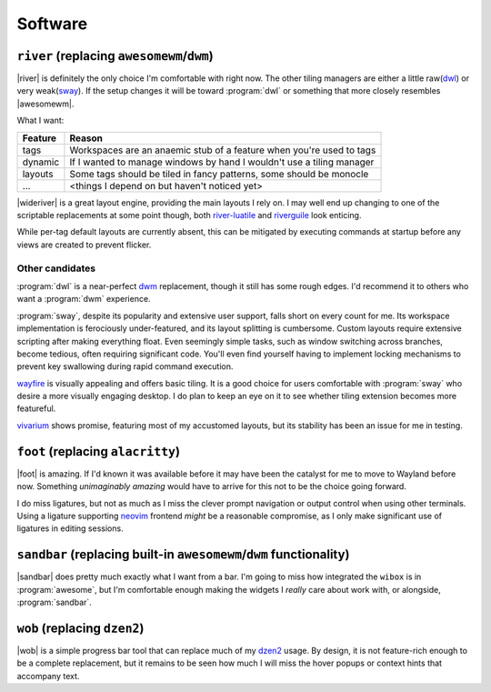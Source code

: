 Software
========

``river`` (replacing ``awesomewm``/``dwm``)
-------------------------------------------

|river| is definitely the only choice I'm comfortable with right now.  The other
tiling managers are either a little raw(dwl_) or very weak(sway_).  If the setup
changes it will be toward :program:`dwl` or something that more closely
resembles |awesomewm|.

What I want:

=======  =====================================================================
Feature  Reason
=======  =====================================================================
tags     Workspaces are an anaemic stub of a feature when you're used to tags
dynamic  If I wanted to manage windows by hand I wouldn't use a tiling manager
layouts  Some tags should be tiled in fancy patterns, some should be monocle
…        <things I depend on but haven't noticed yet>
=======  =====================================================================

|wideriver| is a great layout engine, providing the main layouts I rely on.
I may well end up changing to one of the scriptable replacements at some point
though, both river-luatile_ and riverguile_ look enticing.

While per-tag default layouts are currently absent, this can be mitigated by
executing commands at startup before any views are created to prevent flicker.

Other candidates
''''''''''''''''

:program:`dwl` is a near-perfect dwm_ replacement, though it still has some
rough edges.  I'd recommend it to others who want a :program:`dwm` experience.

:program:`sway`, despite its popularity and extensive user support, falls short
on every count for me.  Its workspace implementation is ferociously
under-featured, and its layout splitting is cumbersome.  Custom layouts require
extensive scripting after making everything float.  Even seemingly simple tasks,
such as window switching across branches, become tedious, often requiring
significant code.  You'll even find yourself having to implement locking
mechanisms to prevent key swallowing during rapid command execution.

wayfire_ is visually appealing and offers basic tiling.  It is a good choice for
users comfortable with :program:`sway` who desire a more visually engaging
desktop. I do plan to keep an eye on it to see whether tiling extension becomes
more featureful.

vivarium_ shows promise, featuring most of my accustomed layouts, but its
stability has been an issue for me in testing.

``foot`` (replacing ``alacritty``)
----------------------------------

|foot| is amazing.  If I'd known it was available before it may have been the
catalyst for me to move to Wayland before now.  Something *unimaginably amazing*
would have to arrive for this not to be the choice going forward.

I do miss ligatures, but not as much as I miss the clever prompt navigation or
output control when using other terminals.  Using a ligature supporting neovim_
frontend *might* be a reasonable compromise, as I only make significant use of
ligatures in editing sessions.

``sandbar`` (replacing built-in ``awesomewm``/``dwm`` functionality)
--------------------------------------------------------------------

|sandbar| does pretty much exactly what I want from a bar.  I'm going to miss
how integrated the ``wibox`` is in :program:`awesome`, but I'm comfortable
enough making the widgets I *really* care about work with, or alongside,
:program:`sandbar`.

``wob`` (replacing ``dzen2``)
-----------------------------

|wob| is a simple progress bar tool that can replace much of my dzen2_ usage.
By design, it is not feature-rich enough to be a complete replacement, but it
remains to be seen how much I will miss the hover popups or context hints that
accompany text.

.. _dwl: https://codeberg.org/dwl/dwl.git
.. _sway: https://github.com/swaywm/sway/
.. _river-luatile: https://github.com/MaxVerevkin/river-luatile
.. _riverguile: https://git.sr.ht/~leon_plickat/riverguile
.. _dwm: http://dwm.suckless.org/
.. _wayfire: https://wayfire.org/
.. _vivarium: https://github.com/inclement/vivarium
.. _neovim: https://neovim.io/
.. _dzen2: https://github.com/robm/dzen

.. spelling:word-list::

    Wayland
    Workspaces
    featureful
    frontend
    popups
    scriptable
